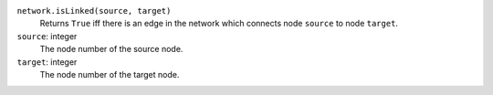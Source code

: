 
``network.isLinked(source, target)``
      Returns ``True`` iff there is an edge in the network which connects node ``source`` to node ``target``.

``source``: integer
   The node number of the source node.

``target``: integer
   The node number of the target node.
